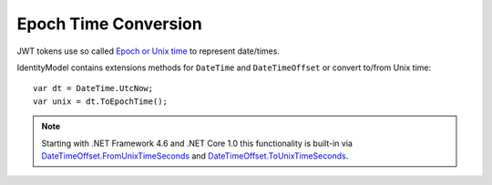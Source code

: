 Epoch Time Conversion
=====================
JWT tokens use so called `Epoch or Unix time <https://en.wikipedia.org/wiki/Unix_time>`_ to represent date/times.

IdentityModel contains extensions methods for ``DateTime`` and ``DateTimeOffset`` or convert to/from Unix time::

    var dt = DateTime.UtcNow;
    var unix = dt.ToEpochTime();

.. note:: Starting with .NET Framework 4.6 and .NET Core 1.0 this functionality is built-in via `DateTimeOffset.FromUnixTimeSeconds <https://docs.microsoft.com/en-us/dotnet/api/system.datetimeoffset.fromunixtimeseconds>`_ and `DateTimeOffset.ToUnixTimeSeconds <https://docs.microsoft.com/en-us/dotnet/api/system.datetimeoffset.tounixtimeseconds>`_.